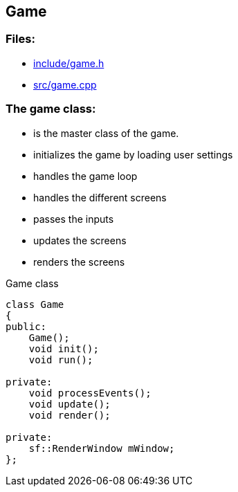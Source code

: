 == Game

//link:base/game.adoc[game.adoc]

=== Files:

* link:../include/game.h[include/game.h]

* link:../src/game.cpp[src/game.cpp]

=== The game class:

* is the master class of the game.

* initializes the game by loading user settings

* handles the game loop

* handles the different screens

* passes the inputs

* updates the screens

* renders the screens

.Game class
[source, C++]
----
class Game
{
public:
    Game();
    void init();
    void run();

private:
    void processEvents();
    void update();
    void render();

private:
    sf::RenderWindow mWindow;
};
----